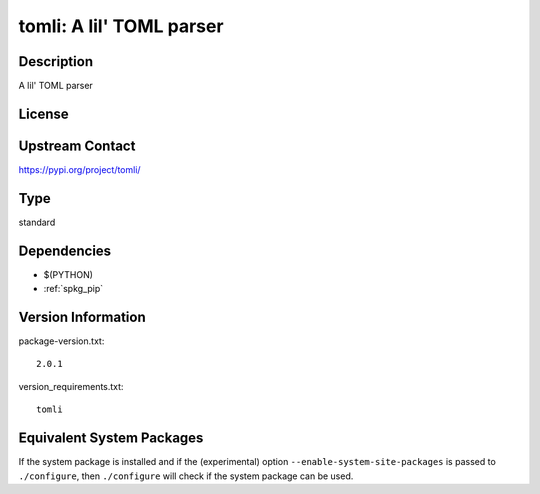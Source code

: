 .. _spkg_tomli:

tomli: A lil' TOML parser
===================================

Description
-----------

A lil' TOML parser

License
-------

Upstream Contact
----------------

https://pypi.org/project/tomli/


Type
----

standard


Dependencies
------------

- $(PYTHON)
- :ref:`spkg_pip`

Version Information
-------------------

package-version.txt::

    2.0.1

version_requirements.txt::

    tomli


Equivalent System Packages
--------------------------

.. tab:: conda-forge

   .. CODE-BLOCK:: bash

       $ conda install tomli 


.. tab:: Fedora/Redhat/CentOS

   .. CODE-BLOCK:: bash

       $ sudo yum install python3-tomli 


.. tab:: Gentoo Linux

   .. CODE-BLOCK:: bash

       $ sudo emerge dev-python/tomli 


.. tab:: Void Linux

   .. CODE-BLOCK:: bash

       $ sudo xbps-install python3-tomli 



If the system package is installed and if the (experimental) option
``--enable-system-site-packages`` is passed to ``./configure``, then ``./configure``
will check if the system package can be used.

